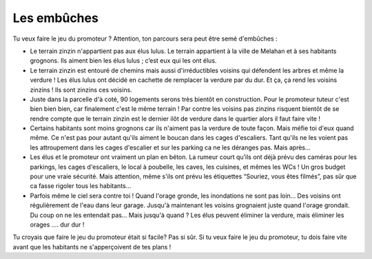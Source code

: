Les embûches
------------

Tu veux faire le jeu du promoteur ? Attention, ton parcours sera peut être semé d'embûches :

*   Le terrain zinzin n'appartient pas aux élus lulus. Le terrain appartient à la ville de Melahan et à ses habitants
    grognons. Ils aiment bien les élus lulus ; c’est eux qui les ont élus.

*   Le terrain zinzin est entouré de chemins mais aussi d'irréductibles voisins qui défendent les arbres et même la
    verdure ! Les élus lulus ont décidé en cachette de remplacer la verdure par du dur. Et ça, ça
    rend les voisins zinzins ! Ils sont zinzins ces voisins.

*   Juste dans la parcelle d'à coté, 90 logements serons très bientôt en construction. Pour le promoteur tuteur c'est
    bien bien bien, car finalement c'est le même terrain !  Par contre les voisins pas zinzins risquent bientôt de se
    rendre compte que le terrain zinzin est le dernier ilôt de verdure dans le quartier alors il faut faire vite !

*   Certains habitants sont moins grognons car ils n'aiment pas la verdure de toute façon. Mais méfie toi d'eux quand
    même. Ce n'est pas pour autant qu'ils aiment le boucan dans les cages d'escaliers. Tant qu'ils ne
    les voient pas les attroupement dans les cages d'escalier et sur les parking ca ne les déranges pas. Mais après...

*   Les élus et le promoteur ont vraiment un plan en béton. La rumeur court qu’ils ont déjà prévu des caméras pour les
    parkings, les cages d'escaliers, le local à poubelle, les caves, les cuisines, et mêmes les WCs !
    Un gros budget pour une vraie sécurité. Mais attention, même s'ils ont prévu les étiquettes
    “Souriez, vous êtes filmés”, pas sûr que ca fasse rigoler tous les habitants...

*   Parfois même le ciel sera contre toi ! Quand l'orage gronde, les inondations ne sont pas loin... Des voisins
    ont régulièrement de l'eau dans leur garage. Jusqu'à maintenant les voisins grognaient juste quand l'orage grondait.
    Du coup on ne les entendait pas... Mais jusqu'à quand ? Les élus peuvent éliminer la verdure, mais éliminer
    les orages .… dur dur !

Tu croyais que faire le jeu du promoteur était si facile? Pas si sûr. Si tu veux faire le jeu du promoteur,
tu dois faire vite avant que les habitants ne s'apperçoivent de tes plans !

